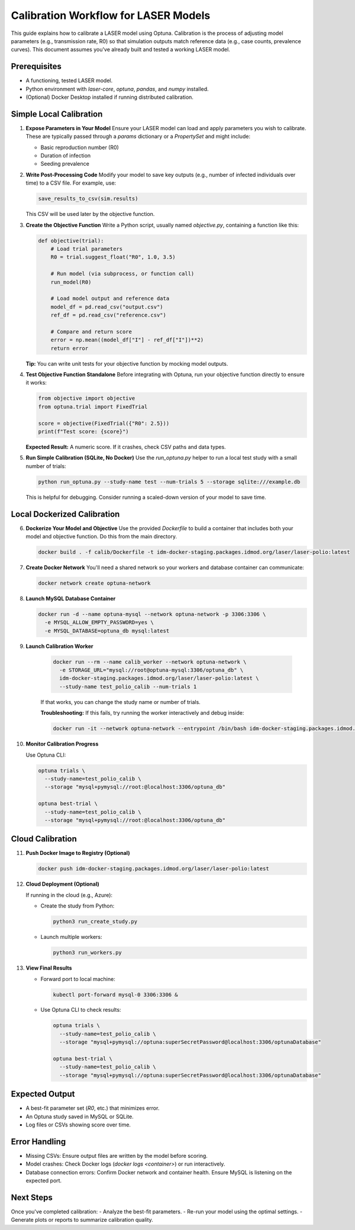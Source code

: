 Calibration Workflow for LASER Models
=====================================

This guide explains how to calibrate a LASER model using Optuna. Calibration is the process of adjusting model parameters (e.g., transmission rate, R0) so that simulation outputs match reference data (e.g., case counts, prevalence curves). This document assumes you've already built and tested a working LASER model.

Prerequisites
-------------
- A functioning, tested LASER model.
- Python environment with `laser-core`, `optuna`, `pandas`, and `numpy` installed.
- (Optional) Docker Desktop installed if running distributed calibration.

Simple Local Calibration
------------------------

1. **Expose Parameters in Your Model**
   Ensure your LASER model can load and apply parameters you wish to calibrate. These are typically passed through a `params` dictionary or a `PropertySet` and might include:

   - Basic reproduction number (R0)
   - Duration of infection
   - Seeding prevalence

2. **Write Post-Processing Code**
   Modify your model to save key outputs (e.g., number of infected individuals over time) to a CSV file. For example, use:

   .. code-block:: python

       save_results_to_csv(sim.results)

   This CSV will be used later by the objective function.

3. **Create the Objective Function**
   Write a Python script, usually named `objective.py`, containing a function like this:

   .. code-block:: python

       def objective(trial):
           # Load trial parameters
           R0 = trial.suggest_float("R0", 1.0, 3.5)

           # Run model (via subprocess, or function call)
           run_model(R0)

           # Load model output and reference data
           model_df = pd.read_csv("output.csv")
           ref_df = pd.read_csv("reference.csv")

           # Compare and return score
           error = np.mean((model_df["I"] - ref_df["I"])**2)
           return error

   **Tip:** You can write unit tests for your objective function by mocking model outputs.

4. **Test Objective Function Standalone**
   Before integrating with Optuna, run your objective function directly to ensure it works:

   .. code-block:: python

       from objective import objective
       from optuna.trial import FixedTrial

       score = objective(FixedTrial({"R0": 2.5}))
       print(f"Test score: {score}")

   **Expected Result:** A numeric score. If it crashes, check CSV paths and data types.

5. **Run Simple Calibration (SQLite, No Docker)**
   Use the `run_optuna.py` helper to run a local test study with a small number of trials:

   .. code-block:: shell

       python run_optuna.py --study-name test --num-trials 5 --storage sqlite:///example.db

   This is helpful for debugging. Consider running a scaled-down version of your model to save time.

Local Dockerized Calibration
----------------------------

6. **Dockerize Your Model and Objective**
   Use the provided `Dockerfile` to build a container that includes both your model and objective function. Do this from the main directory.

   .. code-block:: shell

       docker build . -f calib/Dockerfile -t idm-docker-staging.packages.idmod.org/laser/laser-polio:latest

7. **Create Docker Network**
   You'll need a shared network so your workers and database container can communicate:

   .. code-block:: shell

       docker network create optuna-network

8. **Launch MySQL Database Container**

   .. code-block:: shell

       docker run -d --name optuna-mysql --network optuna-network -p 3306:3306 \
         -e MYSQL_ALLOW_EMPTY_PASSWORD=yes \
         -e MYSQL_DATABASE=optuna_db mysql:latest

9. **Launch Calibration Worker**

    .. code-block:: shell

        docker run --rm --name calib_worker --network optuna-network \
          -e STORAGE_URL="mysql://root@optuna-mysql:3306/optuna_db" \
          idm-docker-staging.packages.idmod.org/laser/laser-polio:latest \
          --study-name test_polio_calib --num-trials 1

    If that works, you can change the study name or number of trials.

    **Troubleshooting:** If this fails, try running the worker interactively and debug inside:

    .. code-block:: shell

        docker run -it --network optuna-network --entrypoint /bin/bash idm-docker-staging.packages.idmod.org/laser/laser-polio:latest

10. **Monitor Calibration Progress**

    Use Optuna CLI:

    .. code-block:: shell

        optuna trials \
          --study-name=test_polio_calib \
          --storage "mysql+pymysql://root:@localhost:3306/optuna_db"

        optuna best-trial \
          --study-name=test_polio_calib \
          --storage "mysql+pymysql://root:@localhost:3306/optuna_db"

Cloud Calibration
------------------

11. **Push Docker Image to Registry (Optional)**

    .. code-block:: shell

        docker push idm-docker-staging.packages.idmod.org/laser/laser-polio:latest

12. **Cloud Deployment (Optional)**

    If running in the cloud (e.g., Azure):

    - Create the study from Python:

      .. code-block:: shell

          python3 run_create_study.py

    - Launch multiple workers:

      .. code-block:: shell

          python3 run_workers.py

13. **View Final Results**

    - Forward port to local machine:

      .. code-block:: shell

          kubectl port-forward mysql-0 3306:3306 &

    - Use Optuna CLI to check results:

      .. code-block:: shell

          optuna trials \
            --study-name=test_polio_calib \
            --storage "mysql+pymysql://optuna:superSecretPassword@localhost:3306/optunaDatabase"

          optuna best-trial \
            --study-name=test_polio_calib \
            --storage "mysql+pymysql://optuna:superSecretPassword@localhost:3306/optunaDatabase"

Expected Output
---------------
- A best-fit parameter set (`R0`, etc.) that minimizes error.
- An Optuna study saved in MySQL or SQLite.
- Log files or CSVs showing score over time.

Error Handling
--------------
- Missing CSVs: Ensure output files are written by the model before scoring.
- Model crashes: Check Docker logs (`docker logs <container>`) or run interactively.
- Database connection errors: Confirm Docker network and container health. Ensure MySQL is listening on the expected port.

Next Steps
----------
Once you've completed calibration:
- Analyze the best-fit parameters.
- Re-run your model using the optimal settings.
- Generate plots or reports to summarize calibration quality.
